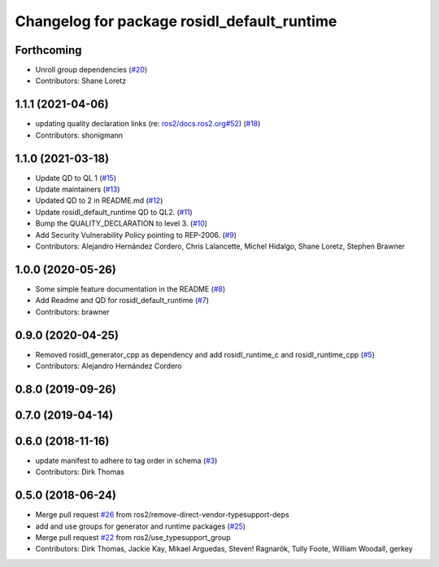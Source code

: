 ^^^^^^^^^^^^^^^^^^^^^^^^^^^^^^^^^^^^^^^^^^^^
Changelog for package rosidl_default_runtime
^^^^^^^^^^^^^^^^^^^^^^^^^^^^^^^^^^^^^^^^^^^^

Forthcoming
-----------
* Unroll group dependencies (`#20 <https://github.com/ros2/rosidl_defaults/issues/20>`_)
* Contributors: Shane Loretz

1.1.1 (2021-04-06)
------------------
* updating quality declaration links (re: `ros2/docs.ros2.org#52 <https://github.com/ros2/docs.ros2.org/issues/52>`_) (`#18 <https://github.com/ros2/rosidl_defaults/issues/18>`_)
* Contributors: shonigmann

1.1.0 (2021-03-18)
------------------
* Update QD to QL 1 (`#15 <https://github.com/ros2/rosidl_defaults/issues/15>`_)
* Update maintainers (`#13 <https://github.com/ros2/rosidl_defaults/issues/13>`_)
* Updated QD to 2 in README.md (`#12 <https://github.com/ros2/rosidl_defaults/issues/12>`_)
* Update rosidl_default_runtime QD to QL2. (`#11 <https://github.com/ros2/rosidl_defaults/issues/11>`_)
* Bump the QUALITY_DECLARATION to level 3. (`#10 <https://github.com/ros2/rosidl_defaults/issues/10>`_)
* Add Security Vulnerability Policy pointing to REP-2006. (`#9 <https://github.com/ros2/rosidl_defaults/issues/9>`_)
* Contributors: Alejandro Hernández Cordero, Chris Lalancette, Michel Hidalgo, Shane Loretz, Stephen Brawner

1.0.0 (2020-05-26)
------------------
* Some simple feature documentation in the README (`#8 <https://github.com/ros2/rosidl_defaults/issues/8>`_)
* Add Readme and QD for rosidl_default_runtime (`#7 <https://github.com/ros2/rosidl_defaults/issues/7>`_)
* Contributors: brawner

0.9.0 (2020-04-25)
------------------
* Removed rosidl_generator_cpp as dependency and add rosidl_runtime_c and rosidl_runtime_cpp (`#5 <https://github.com/ros2/rosidl_defaults/issues/5>`_)
* Contributors: Alejandro Hernández Cordero

0.8.0 (2019-09-26)
------------------

0.7.0 (2019-04-14)
------------------

0.6.0 (2018-11-16)
------------------
* update manifest to adhere to tag order in schema (`#3 <https://github.com/ros2/rosidl_defaults/issues/3>`_)
* Contributors: Dirk Thomas

0.5.0 (2018-06-24)
------------------
* Merge pull request `#26 <https://github.com/ros2/rosidl_defaults/issues/26>`_ from ros2/remove-direct-vendor-typesupport-deps
* add and use groups for generator and runtime packages (`#25 <https://github.com/ros2/rosidl_defaults/issues/25>`_)
* Merge pull request `#22 <https://github.com/ros2/rosidl_defaults/issues/22>`_ from ros2/use_typesupport_group
* Contributors: Dirk Thomas, Jackie Kay, Mikael Arguedas, Steven! Ragnarök, Tully Foote, William Woodall, gerkey
